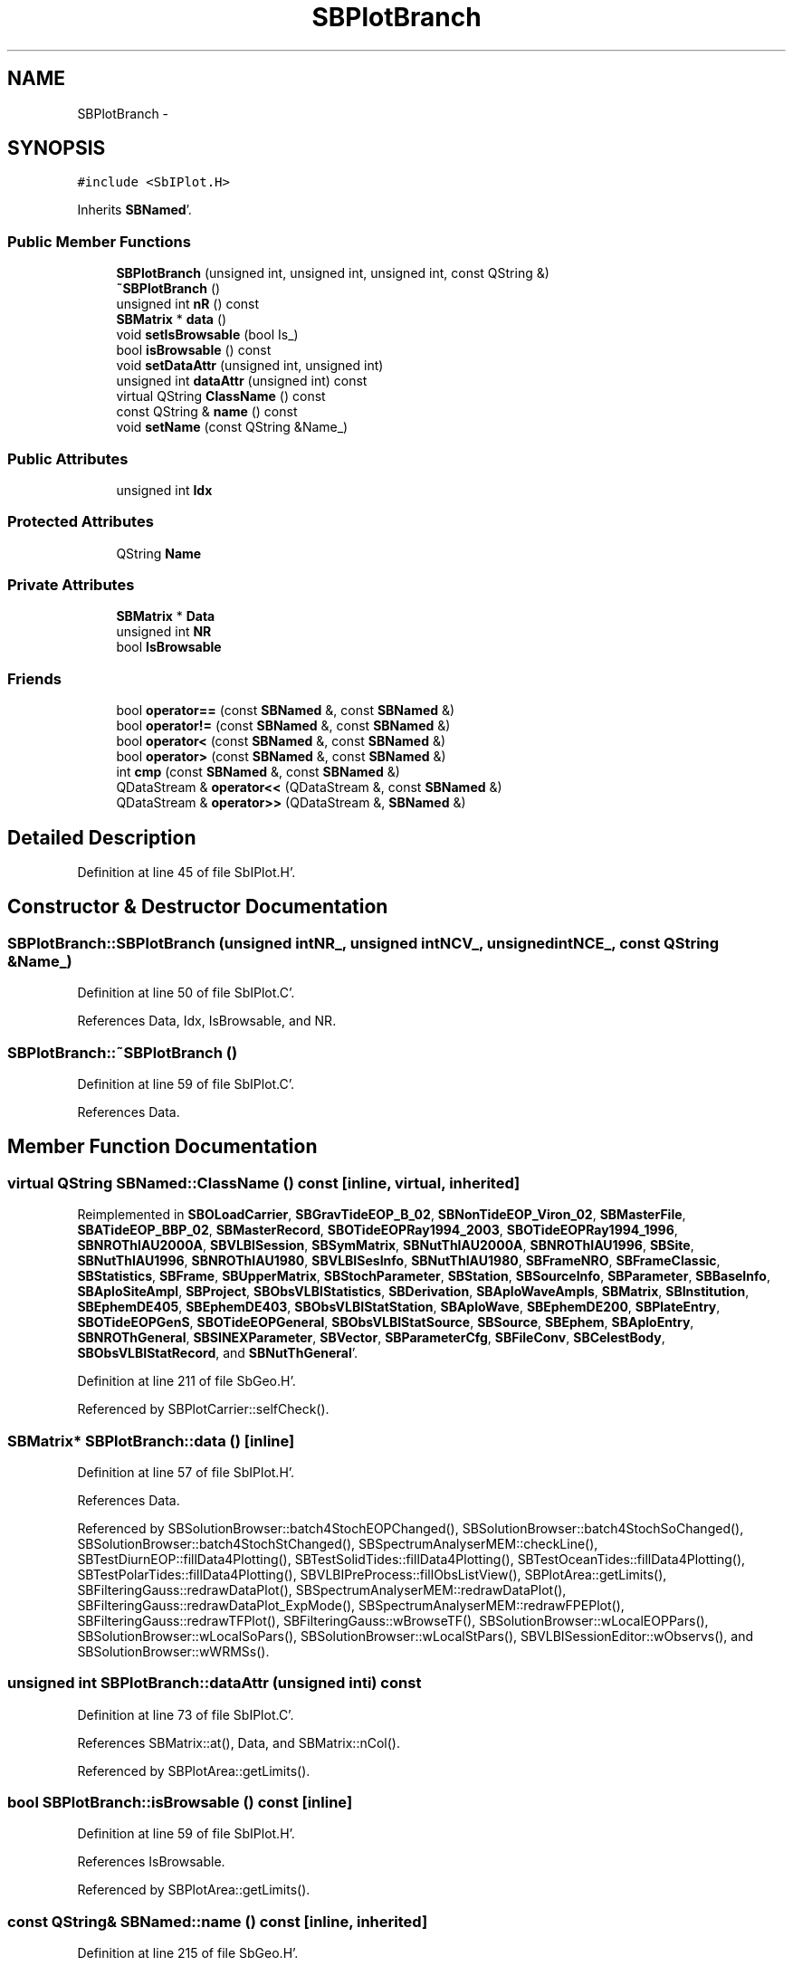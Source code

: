 .TH "SBPlotBranch" 3 "Mon May 14 2012" "Version 2.0.2" "SteelBreeze Reference Manual" \" -*- nroff -*-
.ad l
.nh
.SH NAME
SBPlotBranch \- 
.SH SYNOPSIS
.br
.PP
.PP
\fC#include <SbIPlot\&.H>\fP
.PP
Inherits \fBSBNamed\fP'\&.
.SS "Public Member Functions"

.in +1c
.ti -1c
.RI "\fBSBPlotBranch\fP (unsigned int, unsigned int, unsigned int, const QString &)"
.br
.ti -1c
.RI "\fB~SBPlotBranch\fP ()"
.br
.ti -1c
.RI "unsigned int \fBnR\fP () const "
.br
.ti -1c
.RI "\fBSBMatrix\fP * \fBdata\fP ()"
.br
.ti -1c
.RI "void \fBsetIsBrowsable\fP (bool Is_)"
.br
.ti -1c
.RI "bool \fBisBrowsable\fP () const "
.br
.ti -1c
.RI "void \fBsetDataAttr\fP (unsigned int, unsigned int)"
.br
.ti -1c
.RI "unsigned int \fBdataAttr\fP (unsigned int) const "
.br
.ti -1c
.RI "virtual QString \fBClassName\fP () const "
.br
.ti -1c
.RI "const QString & \fBname\fP () const "
.br
.ti -1c
.RI "void \fBsetName\fP (const QString &Name_)"
.br
.in -1c
.SS "Public Attributes"

.in +1c
.ti -1c
.RI "unsigned int \fBIdx\fP"
.br
.in -1c
.SS "Protected Attributes"

.in +1c
.ti -1c
.RI "QString \fBName\fP"
.br
.in -1c
.SS "Private Attributes"

.in +1c
.ti -1c
.RI "\fBSBMatrix\fP * \fBData\fP"
.br
.ti -1c
.RI "unsigned int \fBNR\fP"
.br
.ti -1c
.RI "bool \fBIsBrowsable\fP"
.br
.in -1c
.SS "Friends"

.in +1c
.ti -1c
.RI "bool \fBoperator==\fP (const \fBSBNamed\fP &, const \fBSBNamed\fP &)"
.br
.ti -1c
.RI "bool \fBoperator!=\fP (const \fBSBNamed\fP &, const \fBSBNamed\fP &)"
.br
.ti -1c
.RI "bool \fBoperator<\fP (const \fBSBNamed\fP &, const \fBSBNamed\fP &)"
.br
.ti -1c
.RI "bool \fBoperator>\fP (const \fBSBNamed\fP &, const \fBSBNamed\fP &)"
.br
.ti -1c
.RI "int \fBcmp\fP (const \fBSBNamed\fP &, const \fBSBNamed\fP &)"
.br
.ti -1c
.RI "QDataStream & \fBoperator<<\fP (QDataStream &, const \fBSBNamed\fP &)"
.br
.ti -1c
.RI "QDataStream & \fBoperator>>\fP (QDataStream &, \fBSBNamed\fP &)"
.br
.in -1c
.SH "Detailed Description"
.PP 
Definition at line 45 of file SbIPlot\&.H'\&.
.SH "Constructor & Destructor Documentation"
.PP 
.SS "SBPlotBranch::SBPlotBranch (unsigned intNR_, unsigned intNCV_, unsigned intNCE_, const QString &Name_)"
.PP
Definition at line 50 of file SbIPlot\&.C'\&.
.PP
References Data, Idx, IsBrowsable, and NR\&.
.SS "SBPlotBranch::~SBPlotBranch ()"
.PP
Definition at line 59 of file SbIPlot\&.C'\&.
.PP
References Data\&.
.SH "Member Function Documentation"
.PP 
.SS "virtual QString SBNamed::ClassName () const\fC [inline, virtual, inherited]\fP"
.PP
Reimplemented in \fBSBOLoadCarrier\fP, \fBSBGravTideEOP_B_02\fP, \fBSBNonTideEOP_Viron_02\fP, \fBSBMasterFile\fP, \fBSBATideEOP_BBP_02\fP, \fBSBMasterRecord\fP, \fBSBOTideEOPRay1994_2003\fP, \fBSBOTideEOPRay1994_1996\fP, \fBSBNROThIAU2000A\fP, \fBSBVLBISession\fP, \fBSBSymMatrix\fP, \fBSBNutThIAU2000A\fP, \fBSBNROThIAU1996\fP, \fBSBSite\fP, \fBSBNutThIAU1996\fP, \fBSBNROThIAU1980\fP, \fBSBVLBISesInfo\fP, \fBSBNutThIAU1980\fP, \fBSBFrameNRO\fP, \fBSBFrameClassic\fP, \fBSBStatistics\fP, \fBSBFrame\fP, \fBSBUpperMatrix\fP, \fBSBStochParameter\fP, \fBSBStation\fP, \fBSBSourceInfo\fP, \fBSBParameter\fP, \fBSBBaseInfo\fP, \fBSBAploSiteAmpl\fP, \fBSBProject\fP, \fBSBObsVLBIStatistics\fP, \fBSBDerivation\fP, \fBSBAploWaveAmpls\fP, \fBSBMatrix\fP, \fBSBInstitution\fP, \fBSBEphemDE405\fP, \fBSBEphemDE403\fP, \fBSBObsVLBIStatStation\fP, \fBSBAploWave\fP, \fBSBEphemDE200\fP, \fBSBPlateEntry\fP, \fBSBOTideEOPGenS\fP, \fBSBOTideEOPGeneral\fP, \fBSBObsVLBIStatSource\fP, \fBSBSource\fP, \fBSBEphem\fP, \fBSBAploEntry\fP, \fBSBNROThGeneral\fP, \fBSBSINEXParameter\fP, \fBSBVector\fP, \fBSBParameterCfg\fP, \fBSBFileConv\fP, \fBSBCelestBody\fP, \fBSBObsVLBIStatRecord\fP, and \fBSBNutThGeneral\fP'\&.
.PP
Definition at line 211 of file SbGeo\&.H'\&.
.PP
Referenced by SBPlotCarrier::selfCheck()\&.
.SS "\fBSBMatrix\fP* SBPlotBranch::data ()\fC [inline]\fP"
.PP
Definition at line 57 of file SbIPlot\&.H'\&.
.PP
References Data\&.
.PP
Referenced by SBSolutionBrowser::batch4StochEOPChanged(), SBSolutionBrowser::batch4StochSoChanged(), SBSolutionBrowser::batch4StochStChanged(), SBSpectrumAnalyserMEM::checkLine(), SBTestDiurnEOP::fillData4Plotting(), SBTestSolidTides::fillData4Plotting(), SBTestOceanTides::fillData4Plotting(), SBTestPolarTides::fillData4Plotting(), SBVLBIPreProcess::fillObsListView(), SBPlotArea::getLimits(), SBFilteringGauss::redrawDataPlot(), SBSpectrumAnalyserMEM::redrawDataPlot(), SBFilteringGauss::redrawDataPlot_ExpMode(), SBSpectrumAnalyserMEM::redrawFPEPlot(), SBFilteringGauss::redrawTFPlot(), SBFilteringGauss::wBrowseTF(), SBSolutionBrowser::wLocalEOPPars(), SBSolutionBrowser::wLocalSoPars(), SBSolutionBrowser::wLocalStPars(), SBVLBISessionEditor::wObservs(), and SBSolutionBrowser::wWRMSs()\&.
.SS "unsigned int SBPlotBranch::dataAttr (unsigned inti) const"
.PP
Definition at line 73 of file SbIPlot\&.C'\&.
.PP
References SBMatrix::at(), Data, and SBMatrix::nCol()\&.
.PP
Referenced by SBPlotArea::getLimits()\&.
.SS "bool SBPlotBranch::isBrowsable () const\fC [inline]\fP"
.PP
Definition at line 59 of file SbIPlot\&.H'\&.
.PP
References IsBrowsable\&.
.PP
Referenced by SBPlotArea::getLimits()\&.
.SS "const QString& SBNamed::name () const\fC [inline, inherited]\fP"
.PP
Definition at line 215 of file SbGeo\&.H'\&.
.PP
References SBNamed::Name\&.
.PP
Referenced by SBVLBINetEntryEditor::accept(), SBSourceEditor::acquireData(), SBSiteEditor::acquireData(), SBStationEditor::acquireData(), SBStochParameter::addPar(), SBProject::addSession(), SBSite::addStation(), SBParameterList::append(), SBVector::at(), SBMatrix::at(), SBUpperMatrix::at(), SBSymMatrix::at(), SBStation::axisOffsetLenght(), SBSolutionBrowser::batch4StochEOPChanged(), SBSolutionBrowser::batch4StochSoChanged(), SBSolutionBrowser::batch4StochStChanged(), SBEphem::calc(), SBStation::calcDisplacement(), SBSetupDialog::chkPacker(), SBVLBIPreProcess::clearPars(), SBEstimator::collectContStochs4NextBatch(), collectListOfSINEXParameters(), collectListOfSINEXParameters4NEQ(), SB_CRF::collectObjAliases(), SBObsVLBIStatistics::collectStatistics(), SBRunManager::constraintSourceCoord(), SBRunManager::constraintStationCoord(), SBRunManager::constraintStationVeloc(), SBSource::createParameters(), SBProjectCreate::createProject(), SBTestFrame::createWidget4Test(), SBTestEphem::createWidget4Test(), SBVLBIPreProcess::currentSesChange(), SBPlotArea::defineAreas(), SBSiteEditor::deleteEntry(), SBVLBISetView::deleteEntry(), SBStuffSources::deleteEntryS(), SBStuffStations::deleteEntryS(), SBSolution::deleteSolution(), SBSetupDialog::delInst(), SBSetupDialog::delPacker(), SBEstimator::Group::delParameter(), SBProjectEdit::delSession(), SBProject::delSession(), SBSite::delStation(), SBPlateMotion::displacement(), SBStuffAplo::draw(), SBPlotArea::drawFrames(), SBStochParameter::dump2File(), SBSolution::dumpParameters(), SBBaseInfo::dumpUserInfo(), SBSourceInfo::dumpUserInfo(), SBVLBISession::dumpUserInfo(), SBVLBISet::dumpUserInfo(), SBParametersEditor::editParameter(), SBAploChunk::fillDict(), SBVLBISet::fillDicts(), SBVLBIPreProcess::fillObsListView(), SBVLBIPreProcess::fillSessAttr(), SBCatalog::find(), SBSolution::getGlobalParameter4Report(), SBAploChunk::import(), SBVLBISet::import(), SBEcc::importEccDat(), SBAploEphem::importHPS(), SBMaster::importMF(), SBProjectCreate::init(), SBFCList::insert(), SBInstitutionList::insert(), SBCatalog::insert(), SBParameterList::inSort(), SBCatalog::inSort(), SBStochParameterList::inSort(), SB_TRF::inSort(), SBObsVLBIStatSrcLI::key(), SBParameterLI::key(), SBSourceListItem::key(), SBStationListItem::key(), SBObsVLBIStatStaLI::key(), SBVLBISesInfoLI::key(), SBSiteListItem::key(), SBObsVLBIStatRecordLI::key(), SBBasInfoLI::key(), SBSouInfoLI::key(), SBAploEntryLI::key(), SBTestStationLI::key(), SBStationImport::loadNScodes(), SBStationImport::loadOLoad(), SBSolution::loadStatistics(), SBRunManager::loadVLBISession_m1(), SBRunManager::loadVLBISessions_m2(), SB_CRF::lookupNearest(), SB_TRF::lookupNearest(), SBSolutionBrowser::lookupParameters(), SBSourceEditor::makeApply(), SBSiteEditor::makeApply(), SBStationEditor::makeApply(), SBRunManager::makeReportCRF(), SBRunManager::makeReportCRFVariations(), SBRunManager::makeReportCRFVariations4IVS(), SBRunManager::makeReportEOP(), SBRunManager::makeReportMaps(), SBRunManager::makeReportNormalEqs(), SBRunManager::makeReports(), SBRunManager::makeReportSessionStatistics(), SBRunManager::makeReportTRF(), SBRunManager::makeReportTRFVariations(), SBRunManager::makeReportTroposphere(), SBEstimator::mapContStochs4NewBatch(), SBMaster::mapFiles(), SBMaster::mapRecords(), matT_x_mat(), SBEstimator::moveGlobalInfo(), SBEstimator::moveGlobalInfo_Old(), SBFileConv::open4In(), SBFileConv::open4Out(), SBEphem::openFile(), SBVector::operator()(), SBSolidTideLd::operator()(), SBTideLd::operator()(), SBMatrix::operator()(), SBRefraction::operator()(), SBUpperMatrix::operator()(), operator*(), operator+(), SBVector::operator+=(), SBMatrix::operator+=(), SBUpperMatrix::operator+=(), operator-(), SBVector::operator-=(), SBMatrix::operator-=(), SBUpperMatrix::operator-=(), SBObsVLBIEntry::operator<(), operator<<(), SBVector::operator=(), SBMatrix::operator=(), SBUpperMatrix::operator=(), SBVLBISesInfo::operator=(), SBVector::operator==(), SBObsVLBIEntry::operator==(), SBVLBISesInfo::operator==(), operator>>(), operator~(), SBSymMatrix::operator~(), SBPlotArea::output4Files(), SBSolution::path2GlbDir(), SBSolution::path2LocDir(), SBSolution::path2StcDir(), SBEstimator::prepare4Local(), SBSite::prepareDicts(), SBVLBIPreProcess::preProcess(), SBObsVLBIEntry::process(), SBRunManager::process_m1(), SBRunManager::process_m2(), SBVLBIPreProcess::procScenario_2(), SBProjectSel::ProjectListItem::ProjectListItem(), QuadraticForm(), SBRefraction::refrDir(), SBAploEphem::registerStation(), SBInstitutionList::remove(), SBParameterList::remove(), SBStochParameterList::remove(), SBVLBISet::removeSession(), SBParameterList::report(), SBStochParameter::report(), SBBaseInfo::restoreUserInfo(), SBSourceInfo::restoreUserInfo(), SBVLBISession::restoreUserInfo(), RRT(), RTR(), SBParameter::rw(), SBPlot::save2PS(), SBVLBISet::saveSession(), SBRunManager::saveVLBISessions_m1(), SBRunManager::saveVLBISessions_m2(), SBCoordsEditor::SBCoordsEditor(), SBEstimator::SBEstimator(), SBModelEditor::SBModelEditor(), SBObsVLBIStatBrowser::SBObsVLBIStatBrowser(), SBObsVLBIStatSrc::SBObsVLBIStatSrc(), SBObsVLBIStatSta::SBObsVLBIStatSta(), SBParametersEditor::SBParametersEditor(), SBPlateMotion::SBPlateMotion(), SBPlot::SBPlot(), SBPlotDialog::SBPlotDialog(), SBProjectEdit::SBProjectEdit(), SBRunManager::SBRunManager(), SBSolution::SBSolution(), SBSolutionBrowser::SBSolutionBrowser(), SBStuffEphem::SBStuffEphem(), SBTestAPLoad::SBTestAPLoad(), SBTestDiurnEOP::SBTestDiurnEOP(), SBTestEphem::SBTestEphem(), SBTestFrame::SBTestFrame(), SBTestNutation::SBTestNutation(), SBTestOceanTides::SBTestOceanTides(), SBTestPolarTides::SBTestPolarTides(), SBTestSolidTides::SBTestSolidTides(), SBVLBINetEntryEditor::SBVLBINetEntryEditor(), SBVLBISessionEditor::SBVLBISessionEditor(), SBVector::set(), SBMatrix::set(), SBUpperMatrix::set(), SBMatrix::setCol(), SBUpperMatrix::setCol(), SBFCList::setDefault(), SB_TRF::setSiteName(), SBMatrix::setVector(), SBUpperMatrix::setVector(), Solve(), SBEstimator::solveLocals(), SBObsVLBIEntry::source(), SBTestSolidTides::stationChange(), SBTestOceanTides::stationChange(), SBTestPolarTides::stationChange(), SBTestAPLoad::stationChange(), SBParameter::str4compare(), SBRunManager::stripTRF(), SBSolution::submitGlobalParameters(), SBSolution::submitLocalParameters(), SBSolution::submitStochasticParameters(), SBMatrix::T(), SBUpperMatrix::T(), SBFileConvLI::text(), SBParameterLI::text(), SBObsVLBIStatSrcLI::text(), SBSourceListItem::text(), SBStationListItem::text(), SBObsVLBIStatStaLI::text(), SBVLBISesInfoLI::text(), SBSolutionBatchLI::text(), SBSiteListItem::text(), SBObsVLBIStatRecordLI::text(), SBVLBISesPreProcLI::text(), SBSetupDialog::SBInstLI::text(), SBBasInfoLI::text(), SBSouInfoLI::text(), SBAploEntryLI::text(), SBTestStationLI::text(), SBVLBINetworkEditor::NetworkListItem::text(), SBMasterRecBrowser::SBMRListItem::text(), SBStochParameter::update(), SBSolution::updateParameter(), SBVLBIPreProcess::updateSession(), SBParameterList::updateSolution(), SBMainWindow::UtilitiesCollectStat4Prj(), SBPlateMotion::velocity(), SBVLBIPreProcess::wAttributes(), SBSourceEditor::wCoordinates(), SBParametersEditor::wEOPParameters(), SBSolutionBrowser::wLocalEOPPars(), SBSolutionBrowser::wLocalSoPars(), SBSolutionBrowser::wLocalStPars(), SBStationEditor::wNames(), SBVLBISessionEditor::wObservs(), SBParametersEditor::wOtherParameters(), SBVLBISessionEditor::wParameters(), writeNormalEquationSystem(), SBSiteEditor::wSite(), SBParametersEditor::wSourceParameters(), SBParametersEditor::wStationParameters(), SBSolutionBrowser::wStochEOPPars(), SBSolutionBrowser::wStochSoPars(), SBSolutionBrowser::wStochStPars(), SBParametersEditor::wTestParameters(), and SBSolutionBrowser::wWRMSs()\&.
.SS "unsigned int SBPlotBranch::nR () const\fC [inline]\fP"
.PP
Definition at line 56 of file SbIPlot\&.H'\&.
.PP
References NR\&.
.PP
Referenced by SBSpectrumAnalyserMEM::checkLine()\&.
.SS "void SBPlotBranch::setDataAttr (unsigned inti, unsigned intAttr_)"
.PP
Definition at line 68 of file SbIPlot\&.C'\&.
.PP
References Data, SBMatrix::nCol(), and SBMatrix::set()\&.
.PP
Referenced by SBVLBIPreProcess::fillObsListView(), SBSpectrumAnalyserMEM::redrawFPEPlot(), SBFilteringGauss::redrawTFPlot(), SBFilteringGauss::wBrowseTF(), and SBVLBISessionEditor::wObservs()\&.
.SS "void SBPlotBranch::setIsBrowsable (boolIs_)\fC [inline]\fP"
.PP
Definition at line 58 of file SbIPlot\&.H'\&.
.PP
References IsBrowsable\&.
.SS "void SBNamed::setName (const QString &Name_)\fC [inline, inherited]\fP"
.PP
Definition at line 216 of file SbGeo\&.H'\&.
.PP
References SBNamed::Name\&.
.PP
Referenced by SBVLBINetEntryEditor::accept(), SBSourceEditor::acquireData(), SBSiteEditor::acquireData(), SBStationEditor::acquireData(), SBObsVLBIStatistics::collectStatistics(), SBVLBIPreProcess::currentSesChange(), SBVLBISet::import(), SBVLBISet::loadSession(), SBVLBISesInfo::operator=(), operator>>(), SBPlotArea::output4Files(), SBFilteringGauss::redrawDataPlot_ExpMode(), SBBaseInfoList::restoreUserInfo(), SBSourceInfoList::restoreUserInfo(), SBMasterRecord::SBMasterRecord(), SBSolution::SBSolution(), SB_TRF::setSiteName(), SBTestSolidTides::stationChange(), SBTestOceanTides::stationChange(), SBTestPolarTides::stationChange(), SBTestAPLoad::stationChange(), and SBVLBIPreProcess::updateSession()\&.
.SH "Friends And Related Function Documentation"
.PP 
.SS "int cmp (const \fBSBNamed\fP &N1, const \fBSBNamed\fP &N2)\fC [friend, inherited]\fP"Compares two instances of \fBSBNamed\fP, returns (-1:0:+1)'\&. 
.PP
Definition at line 253 of file SbGeo\&.H'\&.
.PP
Referenced by SBStochParameterList::compareItems(), and SBMasterFile::compareItems()\&.
.SS "bool operator!= (const \fBSBNamed\fP &N1, const \fBSBNamed\fP &N2)\fC [friend, inherited]\fP"Compares two instances of \fBSBNamed\fP'\&. 
.PP
Definition at line 238 of file SbGeo\&.H'\&.
.SS "bool operator< (const \fBSBNamed\fP &N1, const \fBSBNamed\fP &N2)\fC [friend, inherited]\fP"Compares two instances of \fBSBNamed\fP'\&. 
.PP
Definition at line 243 of file SbGeo\&.H'\&.
.SS "QDataStream & operator<< (QDataStream &s, const \fBSBNamed\fP &W)\fC [friend, inherited]\fP"Saves object to the data stream'\&. 
.PP
Definition at line 258 of file SbGeo\&.H'\&.
.SS "bool operator== (const \fBSBNamed\fP &N1, const \fBSBNamed\fP &N2)\fC [friend, inherited]\fP"Compares two instances of \fBSBNamed\fP'\&. 
.PP
Definition at line 233 of file SbGeo\&.H'\&.
.SS "bool operator> (const \fBSBNamed\fP &N1, const \fBSBNamed\fP &N2)\fC [friend, inherited]\fP"Compares two instances of \fBSBNamed\fP'\&. 
.PP
Definition at line 248 of file SbGeo\&.H'\&.
.SS "QDataStream & operator>> (QDataStream &s, \fBSBNamed\fP &W)\fC [friend, inherited]\fP"Loads object from the data stream'\&. 
.PP
Definition at line 263 of file SbGeo\&.H'\&.
.SH "Member Data Documentation"
.PP 
.SS "\fBSBMatrix\fP* \fBSBPlotBranch::Data\fP\fC [private]\fP"
.PP
Definition at line 47 of file SbIPlot\&.H'\&.
.PP
Referenced by data(), dataAttr(), SBPlotBranch(), setDataAttr(), and ~SBPlotBranch()\&.
.SS "unsigned int \fBSBPlotBranch::Idx\fP"
.PP
Definition at line 55 of file SbIPlot\&.H'\&.
.PP
Referenced by SBSolutionBrowser::batch4StochEOPChanged(), SBSolutionBrowser::batch4StochSoChanged(), SBSolutionBrowser::batch4StochStChanged(), SBVLBIPreProcess::fillObsListView(), SBPlotBranch(), SBSolutionBrowser::wLocalEOPPars(), SBSolutionBrowser::wLocalSoPars(), SBSolutionBrowser::wLocalStPars(), SBVLBISessionEditor::wObservs(), and SBSolutionBrowser::wWRMSs()\&.
.SS "bool \fBSBPlotBranch::IsBrowsable\fP\fC [private]\fP"
.PP
Definition at line 49 of file SbIPlot\&.H'\&.
.PP
Referenced by isBrowsable(), SBPlotBranch(), and setIsBrowsable()\&.
.SS "QString \fBSBNamed::Name\fP\fC [protected, inherited]\fP"
.PP
Definition at line 206 of file SbGeo\&.H'\&.
.PP
Referenced by SBVLBISesInfo::fileName(), SBNamed::name(), operator<<(), SBNamed::operator=(), SBStation::operator=(), SBSite::operator=(), SBOLoadCarrier::operator==(), operator>>(), SBStochParameter::report(), SBNamed::SBNamed(), SBNamed::setName(), SBSite::updateSite(), and SBStation::updateStation()\&.
.SS "unsigned int \fBSBPlotBranch::NR\fP\fC [private]\fP"
.PP
Definition at line 48 of file SbIPlot\&.H'\&.
.PP
Referenced by nR(), and SBPlotBranch()\&.

.SH "Author"
.PP 
Generated automatically by Doxygen for SteelBreeze Reference Manual from the source code'\&.
